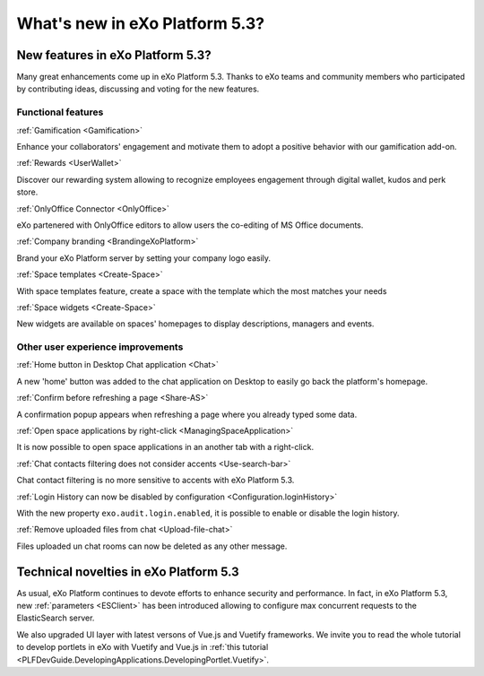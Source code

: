 .. _whatsnew:

#################################
What's new in eXo Platform 5.3?
#################################


.. _FunctionalNovelties:

==================================
New features in eXo Platform 5.3?
==================================

Many great enhancements come up in eXo Platform 5.3. Thanks to eXo teams 
and community members who participated by contributing ideas, discussing 
and voting for the new features.

Functional features
~~~~~~~~~~~~~~~~~~~~

:ref:`Gamification <Gamification>`

Enhance your collaborators' engagement and motivate them to adopt a positive behavior with our gamification add-on.

|image0|

|image2|


:ref:`Rewards <UserWallet>`

Discover our rewarding system allowing to recognize employees engagement through digital wallet, kudos and perk store.

|image1|

|image3|

|image4|


:ref:`OnlyOffice Connector <OnlyOffice>`

eXo partenered with OnlyOffice editors to allow users the co-editing of MS Office documents.
 
|image5| 


:ref:`Company branding <BrandingeXoPlatform>`

Brand your eXo Platform server by setting your company logo easily.

|image6|


:ref:`Space templates <Create-Space>`

With space templates feature, create a space with the template which the most matches your needs


|image7|


:ref:`Space widgets <Create-Space>`

New widgets are available on spaces' homepages to display descriptions, managers and events.

|image8|

Other user experience improvements
~~~~~~~~~~~~~~~~~~~~~~~~~~~~~~~~~~~~

:ref:`Home button in Desktop Chat application <Chat>`

A new 'home' button was added to the chat application on Desktop to easily go back the platform's homepage.

|image9|


:ref:`Confirm before refreshing a page <Share-AS>`

A confirmation popup appears when refreshing a page where you already typed some data.

|image10|
 
 
:ref:`Open space applications by right-click <ManagingSpaceApplication>`

It is now possible to open space applications in an another tab with a right-click.

:ref:`Chat contacts filtering does not consider accents <Use-search-bar>`

Chat contact filtering is no more sensitive to accents with eXo Platform 5.3.

|image11|

:ref:`Login History can now be disabled by configuration <Configuration.loginHistory>`

With the new property ``exo.audit.login.enabled``, it is possible to enable or disable the login history.

:ref:`Remove uploaded files from chat <Upload-file-chat>`

Files uploaded un chat rooms can now be deleted as any other message.


.. _TechnicalNovelties:

========================================
Technical novelties in eXo Platform 5.3
========================================

As usual, eXo Platform continues to devote efforts to enhance security and performance.
In fact, in eXo Platform 5.3, new :ref:`parameters <ESClient>` has been introduced allowing to configure max 
concurrent requests to the ElasticSearch server.

We also upgraded UI layer with latest versons of Vue.js and Vuetify frameworks.
We invite you to read the whole tutorial to develop portlets in eXo with Vuetify and Vue.js 
in  :ref:`this tutorial <PLFDevGuide.DevelopingApplications.DevelopingPortlet.Vuetify>`.



.. |image0| image:: images/whatsNew/gamificaton_board.png
.. |image1| image:: images/whatsNew/Wallet.png
.. |image2| image:: images/whatsNew/Badges.png
.. |image3| image:: images/whatsNew/Kudos.png
.. |image4| image:: images/whatsNew/PerkStore.png
.. |image5| image:: images/whatsNew/OnlyOffice.png
.. |image6| image:: images/platform/branding_page.png
.. |image7| image:: images/social/add_space_settings_tab.png
.. |image8| image:: images/whatsNew/SpaceWidgets.png
.. |image9| image:: images/whatsNew/HomeButtonchat.png
.. |image10| image:: images/whatsNew/confirmation_popup_Chrome.png
.. |image11| image:: images/whatsNew/chat_accents.png
